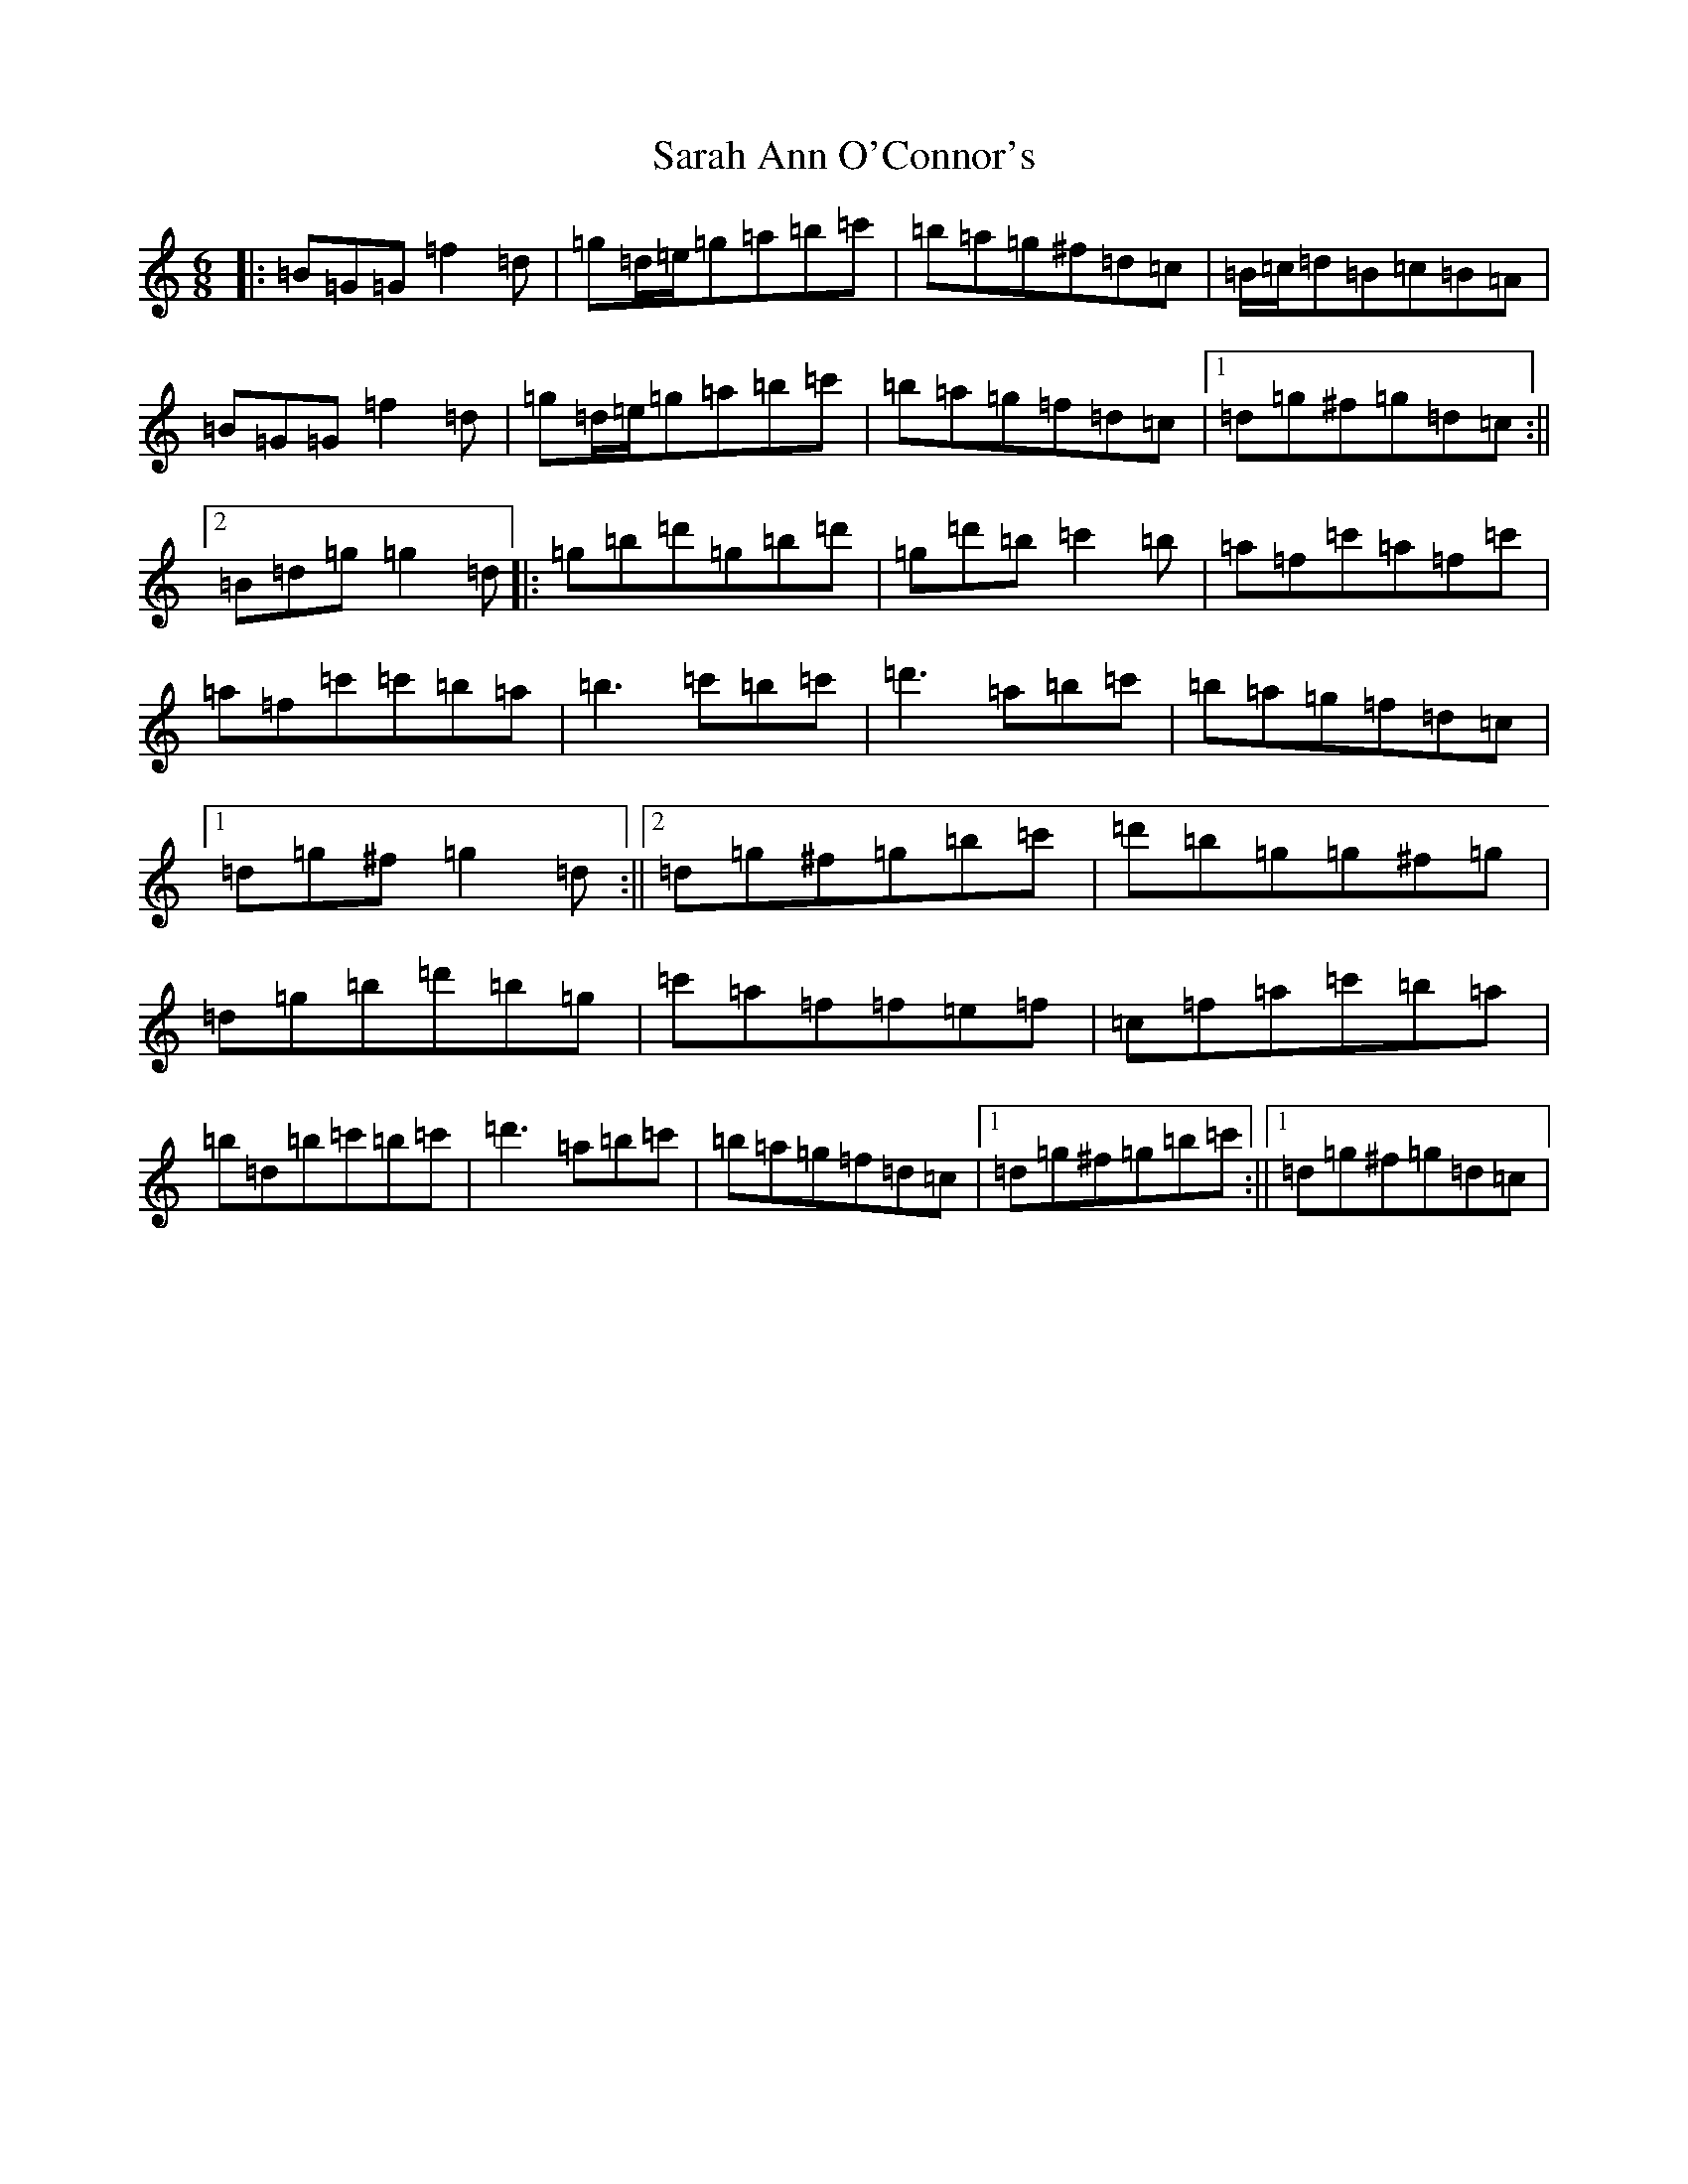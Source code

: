 X: 11658
T: Sarah Ann O'Connor's
S: https://thesession.org/tunes/20663#setting41010
Z: G Major
R: jig
M: 6/8
L: 1/8
K: C Major
|:=B=G=G=f2=d|=g=d/2=e/2=g=a=b=c'|=b=a=g^f=d=c|=B/2=c/2=d=B=c=B=A|=B=G=G=f2=d|=g=d/2=e/2=g=a=b=c'|=b=a=g=f=d=c|1=d=g^f=g=d=c:||2=B=d=g=g2=d|:=g=b=d'=g=b=d'|=g=d'=b=c'2=b|=a=f=c'=a=f=c'|=a=f=c'=c'=b=a|=b3=c'=b=c'|=d'3=a=b=c'|=b=a=g=f=d=c|1=d=g^f=g2=d:||2=d=g^f=g=b=c'|=d'=b=g=g^f=g|=d=g=b=d'=b=g|=c'=a=f=f=e=f|=c=f=a=c'=b=a|=b=d=b=c'=b=c'|=d'3=a=b=c'|=b=a=g=f=d=c|1=d=g^f=g=b=c':||1=d=g^f=g=d=c|